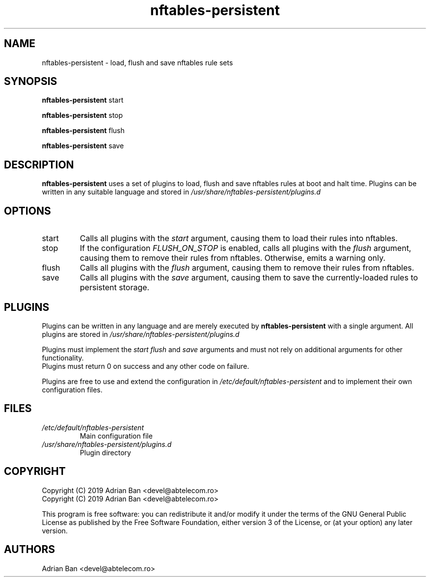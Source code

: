 .TH nftables-persistent 8
.SH NAME
nftables-persistent \- load, flush and save nftables rule sets
.SH SYNOPSIS
.B nftables-persistent
start
.PP
.B nftables-persistent
stop
.PP
.B nftables-persistent
flush
.PP
.B nftables-persistent
save
.SH DESCRIPTION
.B nftables-persistent
uses a set of plugins to load, flush and save nftables rules at boot and halt time.
Plugins can be written in any suitable language and stored in
.I /usr/share/nftables-persistent/plugins.d
.SH OPTIONS
.TP
start
Calls all plugins with the
.I start
argument, causing them to load their rules into nftables.
.TP
stop
If the configuration
.I FLUSH_ON_STOP
is enabled, calls all plugins with the
.I flush
argument, causing them to remove their rules from nftables.
Otherwise, emits a warning only.
.TP
flush
Calls all plugins with the
.I flush
argument, causing them to remove their rules from nftables.
.TP
save
Calls all plugins with the
.I save
argument, causing them to save the currently-loaded rules to persistent storage.
.SH PLUGINS
Plugins can be written in any language and are merely executed by
.B nftables-persistent
with a single argument.
All plugins are stored in
.I /usr/share/nftables-persistent/plugins.d
.PP
Plugins must implement the
.I start
.I flush
and 
.I save
arguments and must not rely on additional arguments for other functionality.
.br
Plugins must return 0 on success and any other code on failure.
.PP
Plugins are free to use and extend the configuration in
.I /etc/default/nftables-persistent
and to implement their own configuration files.
.SH FILES
.TP
.I /etc/default/nftables-persistent
Main configuration file
.TP
.I /usr/share/nftables-persistent/plugins.d
Plugin directory
.SH COPYRIGHT
Copyright (C) 2019 Adrian Ban <devel@abtelecom.ro>
.br
Copyright (C) 2019 Adrian Ban <devel@abtelecom.ro>
.PP
This program is free software: you can redistribute it and/or modify
it under the terms of the GNU General Public License as published by
the Free Software Foundation, either version 3 of the License, or
(at your option) any later version.
.SH AUTHORS
Adrian Ban <devel@abtelecom.ro>
